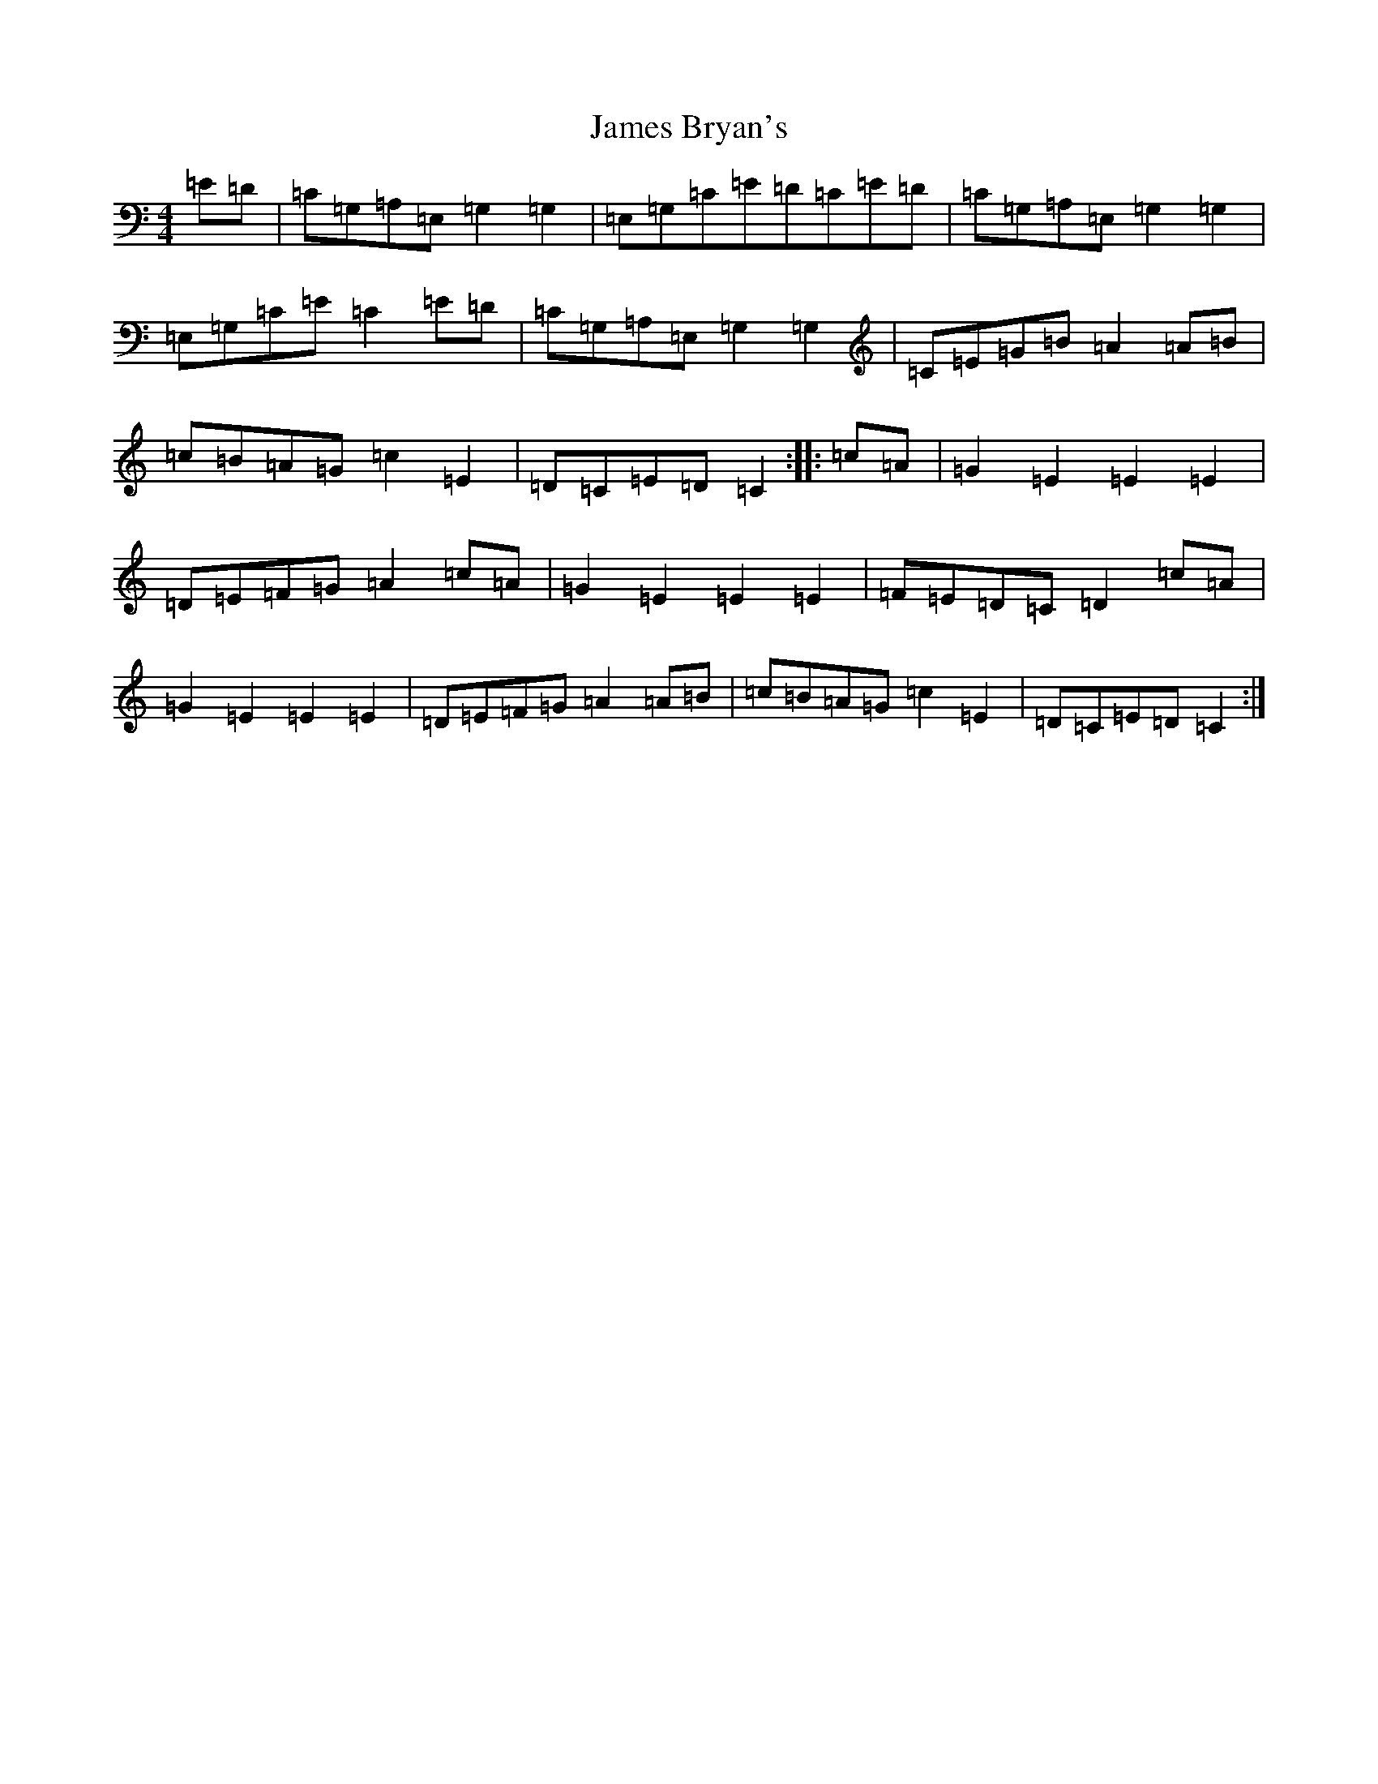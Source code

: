 X: 10199
T: James Bryan's
S: https://thesession.org/tunes/7922#setting7922
Z: G Major
R: reel
M: 4/4
L: 1/8
K: C Major
=E=D|=C=G,=A,=E,=G,2=G,2|=E,=G,=C=E=D=C=E=D|=C=G,=A,=E,=G,2=G,2|=E,=G,=C=E=C2=E=D|=C=G,=A,=E,=G,2=G,2|=C=E=G=B=A2=A=B|=c=B=A=G=c2=E2|=D=C=E=D=C2:||:=c=A|=G2=E2=E2=E2|=D=E=F=G=A2=c=A|=G2=E2=E2=E2|=F=E=D=C=D2=c=A|=G2=E2=E2=E2|=D=E=F=G=A2=A=B|=c=B=A=G=c2=E2|=D=C=E=D=C2:|